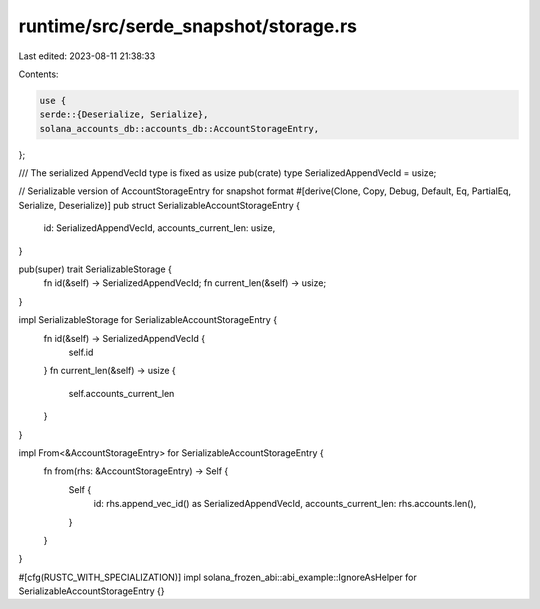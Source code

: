 runtime/src/serde_snapshot/storage.rs
=====================================

Last edited: 2023-08-11 21:38:33

Contents:

.. code-block:: rs

    use {
    serde::{Deserialize, Serialize},
    solana_accounts_db::accounts_db::AccountStorageEntry,
};

/// The serialized AppendVecId type is fixed as usize
pub(crate) type SerializedAppendVecId = usize;

// Serializable version of AccountStorageEntry for snapshot format
#[derive(Clone, Copy, Debug, Default, Eq, PartialEq, Serialize, Deserialize)]
pub struct SerializableAccountStorageEntry {
    id: SerializedAppendVecId,
    accounts_current_len: usize,
}

pub(super) trait SerializableStorage {
    fn id(&self) -> SerializedAppendVecId;
    fn current_len(&self) -> usize;
}

impl SerializableStorage for SerializableAccountStorageEntry {
    fn id(&self) -> SerializedAppendVecId {
        self.id
    }
    fn current_len(&self) -> usize {
        self.accounts_current_len
    }
}

impl From<&AccountStorageEntry> for SerializableAccountStorageEntry {
    fn from(rhs: &AccountStorageEntry) -> Self {
        Self {
            id: rhs.append_vec_id() as SerializedAppendVecId,
            accounts_current_len: rhs.accounts.len(),
        }
    }
}

#[cfg(RUSTC_WITH_SPECIALIZATION)]
impl solana_frozen_abi::abi_example::IgnoreAsHelper for SerializableAccountStorageEntry {}


